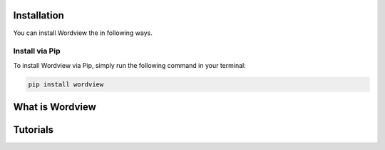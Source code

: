 Installation
------------

You can install Wordview the in following ways.

Install via Pip
~~~~~~~~~~~~~~~

To install Wordview via Pip, simply run the following command in your terminal:

.. code:: python

   pip install wordview


What is Wordview
----------------


Tutorials
---------